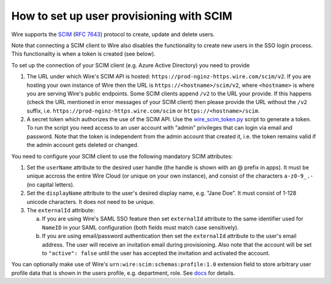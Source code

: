 How to set up user provisioning with SCIM
=========================================

Wire supports the `SCIM <http://www.simplecloud.info/>`__ (`RFC 7643 <https://tools.ietf.org/html/rfc7643>`__) protocol to create, update and delete users.

Note that connecting a SCIM client to Wire also disables the functionality to create new users in the SSO login process. This functionality is when a token is created (see below).

To set up the connection of your SCIM client (e.g. Azure Active Directory) you need to provide

1. The URL under which Wire's SCIM API is hosted: ``https://prod-nginz-https.wire.com/scim/v2``.
   If you are hosting your own instance of Wire then the URL is ``https://<hostname>/scim/v2``, where ``<hostname>`` is where you are serving Wire's public endpoints. Some SCIM clients append ``/v2`` to the URL your provide. If this happens (check the URL mentioned in error messages of your SCIM client) then please provide the URL without the ``/v2`` suffix, i.e. ``https://prod-nginz-https.wire.com/scim`` or ``https://<hostname>/scim``.

2. A secret token which authorizes the use of the SCIM API. Use the  `wire_scim_token.py <https://raw.githubusercontent.com/wireapp/wire-server/654b62e3be74d9dddae479178990ebbd4bc77b1e/docs/reference/provisioning/wire_scim_token.py>`__
   script to generate a token. To run the script you need access to an user account with "admin" privileges that can login via email and password. Note that the token is independent from  the admin account that created it, i.e. the token remains valid if the admin account gets deleted or changed.

You need to configure your SCIM client to use the following mandatory SCIM attributes:

1. Set the ``userName`` attribute to the desired user handle (the handle is shown
   with an @ prefix in apps). It must be unique accross the entire Wire Cloud
   (or unique on your own instance), and consist of the characters ``a-z0-9_.-``
   (no capital letters).

2. Set the ``displayName`` attribute to the user's desired display name, e.g. "Jane Doe".
   It must consist of 1-128 unicode characters. It does not need to be unique.

3. The ``externalId`` attribute:

   a. If you are using Wire's SAML SSO feature then set ``externalId`` attribute to the same identifier used for ``NameID`` in your SAML configuration (both fields must match case sensitively).

   b. If you are using email/password authentication then set the ``externalId``
      attribute to the user's email address. The user will receive an invitation email during provisioning. Also note that the account will be set to ``"active": false`` until the user has accepted the invitation and activated the account.

You can optionally make use of Wire's ``urn:wire:scim:schemas:profile:1.0`` extension field to store arbitrary user profile data that is shown in the users profile, e.g. department, role. See `docs <https://github.com/wireapp/wire-server/blob/develop/docs/reference/user/rich-info.md#scim-support-refrichinfoscim>`__ for details.
